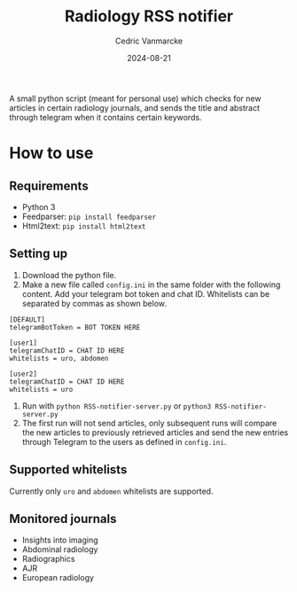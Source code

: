 #+title: Radiology RSS notifier
#+author: Cedric Vanmarcke
#+date: 2024-08-21
#+OPTIONS: toc:nil tags:nil todo:nil
#+EXCLUDE_TAGS: noexport

A small python script (meant for personal use) which checks for new articles in certain radiology journals, and sends the title and abstract through telegram when it contains certain keywords.

* How to use
** Requirements
- Python 3
- Feedparser: =pip install feedparser=
- Html2text: =pip install html2text=

** Setting up
1. Download the python file.
2. Make a new file called =config.ini= in the same folder with the following content. Add your telegram bot token and chat ID. Whitelists can be separated by commas as shown below.

#+begin_src conf config.ini
  [DEFAULT]
  telegramBotToken = BOT TOKEN HERE

  [user1]
  telegramChatID = CHAT ID HERE
  whitelists = uro, abdomen

  [user2]
  telegramChatID = CHAT ID HERE
  whitelists = uro
#+end_src

3. Run with =python RSS-notifier-server.py= or =python3 RSS-notifier-server.py=
4. The first run will not send articles, only subsequent runs will compare the new articles to previously retrieved articles and send the new entries through Telegram to the users as defined in =config.ini=.

** Supported whitelists
Currently only =uro= and =abdomen= whitelists are supported.

** Monitored journals
- Insights into imaging
- Abdominal radiology
- Radiographics
- AJR
- European radiology
